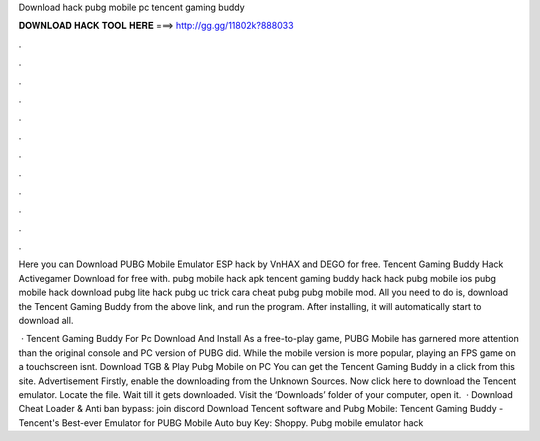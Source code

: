 Download hack pubg mobile pc tencent gaming buddy



𝐃𝐎𝐖𝐍𝐋𝐎𝐀𝐃 𝐇𝐀𝐂𝐊 𝐓𝐎𝐎𝐋 𝐇𝐄𝐑𝐄 ===> http://gg.gg/11802k?888033



.



.



.



.



.



.



.



.



.



.



.



.

Here you can Download PUBG Mobile Emulator ESP hack by VnHAX and DEGO for free. Tencent Gaming Buddy Hack Activegamer Download for free with. pubg mobile hack apk tencent gaming buddy hack hack pubg mobile ios pubg mobile hack download pubg lite hack pubg uc trick cara cheat pubg pubg mobile mod. All you need to do is, download the Tencent Gaming Buddy from the above link, and run the program. After installing, it will automatically start to download all.

 · Tencent Gaming Buddy For Pc Download And Install As a free-to-play game, PUBG Mobile has garnered more attention than the original console and PC version of PUBG did. While the mobile version is more popular, playing an FPS game on a touchscreen isnt. Download TGB & Play Pubg Mobile on PC You can get the Tencent Gaming Buddy in a click from this site. Advertisement Firstly, enable the downloading from the Unknown Sources. Now click here to download the Tencent emulator. Locate the file. Wait till it gets downloaded. Visit the ‘Downloads’ folder of your computer, open it.  · Download Cheat Loader & Anti ban bypass: join discord Download Tencent software and Pubg Mobile: Tencent Gaming Buddy - Tencent's Best-ever Emulator for PUBG Mobile Auto buy Key: Shoppy. Pubg mobile emulator hack 
